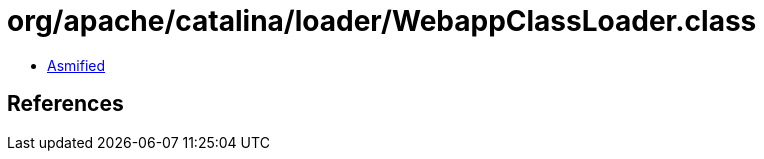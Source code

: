 = org/apache/catalina/loader/WebappClassLoader.class

 - link:WebappClassLoader-asmified.java[Asmified]

== References

